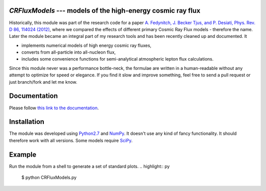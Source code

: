 `CRFluxModels` --- models of the high-energy cosmic ray flux
------------------------------------------------------------

Historically, this module was part of the research code for a paper 
`A. Fedynitch, J. Becker Tjus, and P. Desiati, Phys. Rev. D 86, 114024 
(2012) <http://journals.aps.org/prd/abstract/10.1103/PhysRevD.86.114024>`_, 
where we compared the effects of different primary Cosmic Ray Flux models - therefore
the name. Later the module became an integral part of my research tools and has been
recently cleaned up and documented. It

- implements numerical models of high energy cosmic ray fluxes, 
- converts from all-particle into all-nucleon flux,
- includes some convenience functions for semi-analytical atmospheric lepton flux calculations.

Since this module never was a performance bottle-neck, the formulae are written in a human-readable 
without any attempt to optimize for speed or elegance. If you find it slow and improve
something, feel free to send a pull request or just branch/fork and let me know.


Documentation
-------------

Please follow `this link to the documentation <http://crfluxmodels.readthedocs.org/en/latest/index.html#>`_.

Installation
------------

The module was developed using 
`Python2.7 <http://python.org>`_ and `NumPy <http://www.numpy.org>`_. It doesn't use any kind of fancy functionality.
It should therefore work with all versions. Some models require `SciPy <http://www.scipy.org>`_.

Example
-------
Run the module from a shell to generate a set of standard plots. 
.. highlight:: py
      $ python CRFluxModels.py